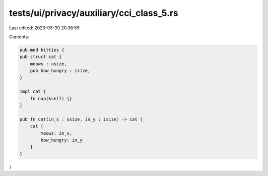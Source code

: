tests/ui/privacy/auxiliary/cci_class_5.rs
=========================================

Last edited: 2023-03-30 20:35:59

Contents:

.. code-block:: rs

    pub mod kitties {
    pub struct cat {
        meows : usize,
        pub how_hungry : isize,
    }

    impl cat {
        fn nap(&self) {}
    }

    pub fn cat(in_x : usize, in_y : isize) -> cat {
        cat {
            meows: in_x,
            how_hungry: in_y
        }
    }
}



